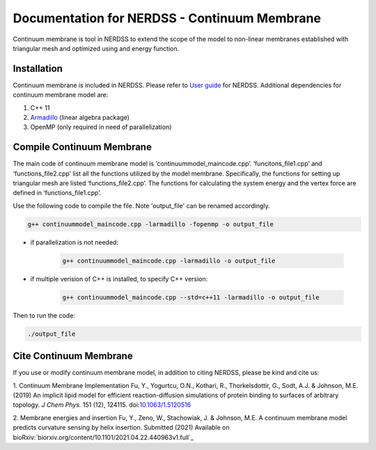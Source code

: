 .. Continuum membrane model documentation master file, created by 
   M. Ying on Oct. 7, 2021.

Documentation for NERDSS - Continuum Membrane
=============================================

Continuum membrane is tool in NERDSS to extend the scope of the model to non-linear membranes established with triangular mesh and optimized using and energy function. 

Installation
------------

Continuum membrane is included in NERDSS. Please refer to `User guide`_ for NERDSS. Additional dependencies for continuum membrane model are:

#. C++ 11
#. `Armadillo`_ (linear algebra package)
#. OpenMP (only required in need of parallelization)

Compile Continuum Membrane
--------------------------
The main code of continuum membrane model is ‘continuummodel_maincode.cpp’. ‘funcitons_file1.cpp’ and ‘functions_file2.cpp’ list all the functions utilized by the model membrane. Specifically, the functions for setting up triangular mesh are listed ‘functions_file2.cpp’. The functions for calculating the system energy and the vertex force are defined in ‘functions_file1.cpp’.

Use the following code to compile the file. Note 'output_file' can be renamed accordingly.

.. code-block:: console

   g++ continuummodel_maincode.cpp -larmadillo -fopenmp -o output_file

* if parallelization is not needed:

   .. code-block:: console
   
      g++ continuummodel_maincode.cpp -larmadillo -o output_file
      
* if multiple verision of C++ is installed, to specify C++ version:

   .. code-block:: console
   
      g++ continuummodel_maincode.cpp --std=c++11 -larmadillo -o output_file

   
Then to run the code:

.. code-block:: console

   ./output_file

Cite Continuum Membrane
-----------------------

If you use or modify continuum membrane model, in addition to citing NERDSS, please be kind and cite us:

1. Continuum Membrane Implementation
Fu, Y., Yogurtcu, O.N., Kothari, R., Thorkelsdottir, G., Sodt, A.J. & Johnson, M.E. (2019) An implicit lipid model for efficient reaction-diffusion simulations of protein binding to surfaces of arbitrary topology. *J Chem Phys.* 151 (12), 124115. doi:`10.1063/1.5120516`_

2. Membrane energies and insertion
Fu, Y., Zeno, W., Stachowiak, J. & Johnson, M.E. A continuum membrane model predicts curvature sensing by helix insertion. Submitted (2021) Available on bioRxiv:`biorxiv.org/content/10.1101/2021.04.22.440963v1.full`_

.. _`User guide`: https://github.com/mjohn218/NERDSS/blob/master/NERDSS_USER_GUIDE.pdf
.. _`Armadillo`: http://arma.sourceforge.net/
.. _`10.1063/1.5120516`: https://pubmed.ncbi.nlm.nih.gov/31575182/
.. _`https://www.biorxiv.org/content/10.1101/2021.04.22.440963v1.full`: `https://www.biorxiv.org/content/10.1101/2021.04.22.440963v1.full`
